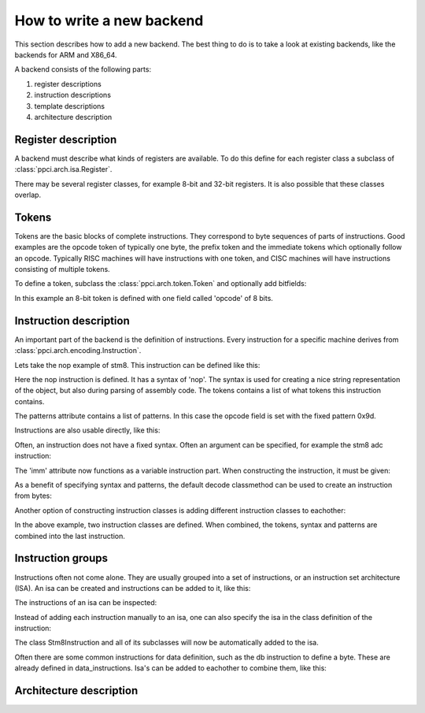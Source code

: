 
How to write a new backend
--------------------------

This section describes how to add a new backend. The best thing to do is
to take a look at existing backends, like the backends for ARM and X86_64.

A backend consists of the following parts:

#. register descriptions
#. instruction descriptions
#. template descriptions
#. architecture description


Register description
~~~~~~~~~~~~~~~~~~~~

A backend must describe what kinds of registers are available. To do this
define for each register class a subclass of :class:`ppci.arch.isa.Register`.

There may be several register classes, for example 8-bit and 32-bit registers.
It is also possible that these classes overlap.

.. testcode::

    from ppci.arch.encoding import Register

    class X86Register(Register):
        bitsize=32

    class LowX86Register(Register):
        bitsize=8

    AL = LowX86Register('al', num=0)
    AH = LowX86Register('ah', num=4)
    EAX = X86Register('eax', num=0, aliases=(AL, AH))


Tokens
~~~~~~

Tokens are the basic blocks of complete instructions. They correspond to
byte sequences of parts of instructions. Good examples are the opcode token
of typically one byte, the prefix token and the immediate tokens which
optionally follow an opcode. Typically RISC machines will have instructions
with one token, and CISC machines will have instructions consisting of
multiple tokens.

To define a token, subclass the :class:`ppci.arch.token.Token` and optionally
add bitfields:

.. testcode:: encoding

    from ppci.arch.token import Token, bit_range

    class Stm8Token(Token):
        def __init__(self):
            super().__init__(8, '>B')

        opcode = bit_range(0, 8)

In this example an 8-bit token is defined with one field called 'opcode' of
8 bits.


Instruction description
~~~~~~~~~~~~~~~~~~~~~~~

An important part of the backend is the definition of instructions. Every
instruction for a specific machine derives from
:class:`ppci.arch.encoding.Instruction`.


Lets take the nop example of stm8. This instruction can be defined like this:

.. testcode:: encoding

    from ppci.arch.encoding import Instruction, Syntax

    class Nop(Instruction):
        syntax = Syntax(['nop'])
        tokens = [Stm8Token]
        patterns = {'opcode': 0x9d}


Here the nop instruction is defined. It has a syntax of 'nop'.
The syntax is used for creating a nice string
representation of the object, but also during parsing of assembly code.
The tokens contains a list of what tokens this instruction contains.

The patterns attribute contains a list of patterns. In this case
the opcode field is set with the fixed pattern 0x9d.

Instructions are also usable directly, like this:

.. doctest:: encoding

    >>> ins = Nop()
    >>> str(ins)
    'nop'
    >>> ins
    <Nop object at ...>
    >>> type(ins)
    <class 'Nop'>
    >>> ins.encode()
    b'\x9d'

Often, an instruction does not have a fixed syntax. Often an argument
can be specified, for example the stm8 adc instruction:

.. testcode:: encoding

    from ppci.arch.encoding import Operand

    class Stm8ByteToken(Token):
        def __init__(self):
            super().__init__(8, '>B')

        byte = bit_range(0, 8)

    class AdcByte(Instruction):
        imm = Operand('imm', int)
        syntax = Syntax(['adc', ' ', 'a', ',', ' ', imm])
        tokens = [Stm8Token, Stm8ByteToken]
        patterns = {'opcode': 0xa9, 'byte': imm}

The 'imm' attribute now functions as a variable instruction part. When
constructing the instruction, it must be given:

.. doctest:: encoding

    >>> ins = AdcByte(0x23)
    >>> str(ins)
    'adc a, 35'
    >>> type(ins)
    <class 'AdcByte'>
    >>> ins.encode()
    b'\xa9#'
    >>> ins.imm
    35

As a benefit of specifying syntax and patterns, the default decode classmethod
can be used to create an instruction from bytes:

.. doctest:: encoding
    :options: +ELLIPSIS

    >>> ins = AdcByte.decode(bytes([0xa9,0x10]))
    >>> ins
    <AdcByte object at ...>
    >>> str(ins)
    'adc a, 16'

Another option of constructing instruction classes is adding different
instruction classes to eachother:

.. testcode:: encoding

    from ppci.arch.encoding import Operand

    class Sbc(Instruction):
        syntax = Syntax(['sbc', ' ', 'a'])
        tokens = [Stm8Token]
        patterns = {'opcode': 0xa2}

    class Byte(Instruction):
        imm = Operand('imm', int)
        syntax = Syntax([',', ' ', imm])
        tokens = [Stm8ByteToken]
        patterns = {'byte': imm}

    SbcByte = Sbc + Byte


In the above example, two instruction classes are defined. When combined,
the tokens, syntax and patterns are combined into the last instruction.

.. doctest:: encoding

    >>> ins = SbcByte.decode(bytes([0xa2,0x10]))
    >>> str(ins)
    'sbc a, 16'
    >>> type(ins)
    <class 'ppci.arch.encoding.SbcByte'>

Instruction groups
~~~~~~~~~~~~~~~~~~

Instructions often not come alone. They are usually grouped into a set of
instructions, or an instruction set architecture (ISA). An isa can be
created and instructions can be added to it, like this:


.. testcode:: encoding

    from ppci.arch.isa import Isa
    my_isa = Isa()
    my_isa.add_instruction(Nop)


The instructions of an isa can be inspected:

.. doctest:: encoding

    >>> my_isa.instructions
    [<class 'Nop'>]

Instead of adding each instruction manually to an isa, one can also specify
the isa in the class definition of the instruction:


.. testcode:: encoding

    class Stm8Instruction(Instruction):
        isa = my_isa

The class Stm8Instruction and all of its subclasses will now be automatically
added to the isa.

Often there are some common instructions for data definition, such as
the db instruction to define a byte. These are already defined in
data_instructions. Isa's can be added to eachother to combine them, like this:

.. testcode:: encoding

    from ppci.arch.data_instructions import data_isa
    my_complete_isa = my_isa + data_isa



Architecture description
~~~~~~~~~~~~~~~~~~~~~~~~


